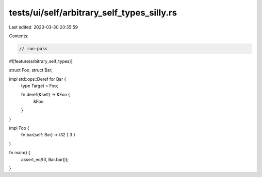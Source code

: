 tests/ui/self/arbitrary_self_types_silly.rs
===========================================

Last edited: 2023-03-30 20:35:59

Contents:

.. code-block:: rs

    // run-pass
#![feature(arbitrary_self_types)]

struct Foo;
struct Bar;

impl std::ops::Deref for Bar {
    type Target = Foo;

    fn deref(&self) -> &Foo {
        &Foo
    }
}

impl Foo {
    fn bar(self: Bar) -> i32 { 3 }
}

fn main() {
    assert_eq!(3, Bar.bar());
}


